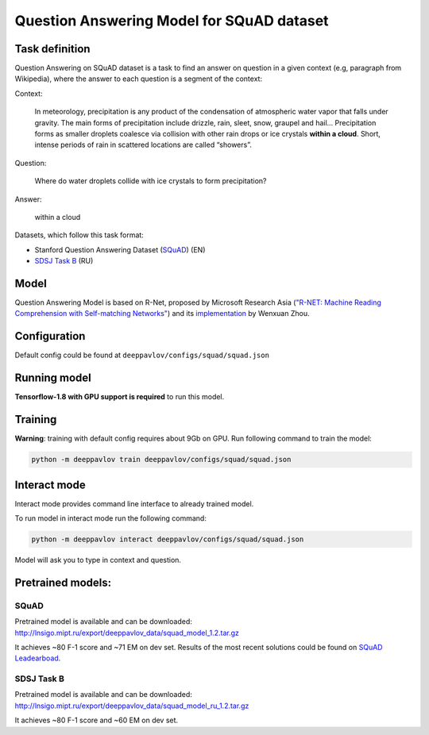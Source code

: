 Question Answering Model for SQuAD dataset
==========================================

Task definition
---------------

Question Answering on SQuAD dataset is a task to find an answer on
question in a given context (e.g, paragraph from Wikipedia), where the
answer to each
question is a segment of the context:

Context:

    In meteorology, precipitation is any product of the condensation of
    atmospheric water vapor that falls under gravity. The main forms of
    precipitation include drizzle, rain, sleet, snow, graupel and
    hail... Precipitation forms as smaller droplets coalesce via
    collision with other rain drops or ice crystals **within a cloud**.
    Short, intense periods of rain in scattered locations are called
    “showers”.

Question:

    Where do water droplets collide with ice crystals to form
    precipitation?

Answer:

    within a cloud

Datasets, which follow this task format:

-  Stanford Question Answering Dataset
   (`SQuAD <https://rajpurkar.github.io/SQuAD-explorer/>`__) (EN)
-  `SDSJ Task B <https://www.sdsj.ru/ru/contest.html>`__ (RU)

Model
-----

Question Answering Model is based on R-Net, proposed by Microsoft
Research Asia (`"R-NET: Machine Reading Comprehension with Self-matching
Networks" <https://www.microsoft.com/en-us/research/publication/mrc/>`__)
and its `implementation <https://github.com/HKUST-KnowComp/R-Net>`__ by
Wenxuan Zhou.

Configuration
-------------

Default config could be found at ``deeppavlov/configs/squad/squad.json``

Running model
-------------

**Tensorflow-1.8 with GPU support is required** to run this model.

Training
--------

**Warning**: training with default config requires about 9Gb on GPU. Run
following command to train the model:

.. code:: bash

    python -m deeppavlov train deeppavlov/configs/squad/squad.json

Interact mode
-------------

Interact mode provides command line interface to already trained model.

To run model in interact mode run the following command:

.. code:: bash

    python -m deeppavlov interact deeppavlov/configs/squad/squad.json

Model will ask you to type in context and question.

Pretrained models:
------------------

SQuAD
~~~~~

Pretrained model is available and can be downloaded:
http://lnsigo.mipt.ru/export/deeppavlov_data/squad_model_1.2.tar.gz

It achieves ~80 F-1 score and ~71 EM on dev set. Results of the most
recent solutions could be found on `SQuAD
Leadearboad <https://rajpurkar.github.io/SQuAD-explorer/>`__.

SDSJ Task B
~~~~~~~~~~~

Pretrained model is available and can be downloaded:
http://lnsigo.mipt.ru/export/deeppavlov_data/squad_model_ru_1.2.tar.gz

It achieves ~80 F-1 score and ~60 EM on dev set.
